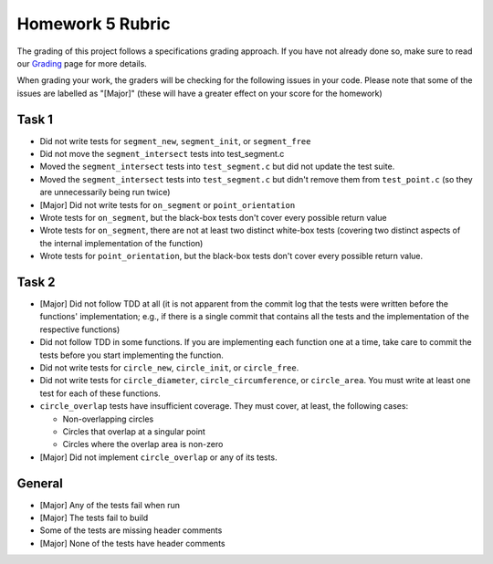 Homework 5 Rubric
=================

The grading of this project follows a specifications grading approach. If you have not already
done so, make sure to read our `Grading <../grading.html>`__ page for more details.

When grading your work, the graders will be checking for the following issues in your code. Please
note that some of the issues are labelled as "[Major]" (these will have a greater effect on your score
for the homework)

Task 1
------

- Did not write tests for ``segment_new``, ``segment_init``, or ``segment_free``
- Did not move the ``segment_intersect`` tests into test_segment.c
- Moved the ``segment_intersect`` tests into ``test_segment.c`` but did not update the test suite.
- Moved the ``segment_intersect`` tests into ``test_segment.c`` but didn't remove
  them from ``test_point.c`` (so they are unnecessarily being run twice)
- [Major] Did not write tests for ``on_segment`` or ``point_orientation``
- Wrote tests for ``on_segment``, but the black-box tests don't cover every possible return value
- Wrote tests for ``on_segment``, there are not at least two distinct white-box tests (covering
  two distinct aspects of the internal implementation of the function)
- Wrote tests for ``point_orientation``, but the black-box tests don't cover every possible return value.

Task 2
------
- [Major] Did not follow TDD at all (it is not apparent from the commit log that the tests were written
  before the functions' implementation; e.g., if there is a single commit that contains all the tests
  and the implementation of the respective functions)
- Did not follow TDD in some functions. If you are implementing each function one at a time, take care
  to commit the tests before you start implementing the function.
- Did not write tests for ``circle_new``, ``circle_init``, or ``circle_free``.
- Did not write tests for ``circle_diameter``, ``circle_circumference``, or ``circle_area``.
  You must write at least one test for each of these functions.
- ``circle_overlap`` tests have insufficient coverage. They must cover, at least, the following
  cases:

  - Non-overlapping circles
  - Circles that overlap at a singular point
  - Circles where the overlap area is non-zero
- [Major] Did not implement ``circle_overlap`` or any of its tests.

General
-------

- [Major] Any of the tests fail when run
- [Major] The tests fail to build
- Some of the tests are missing header comments
- [Major] None of the tests have header comments

